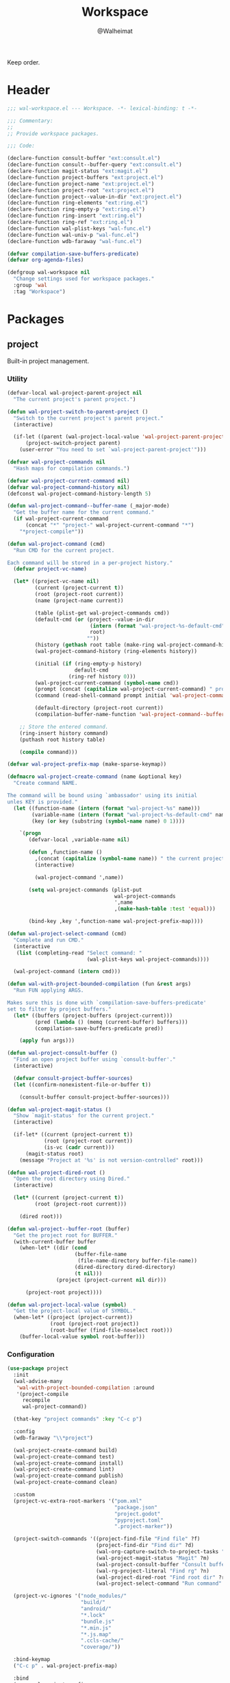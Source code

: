 #+TITLE: Workspace
#+AUTHOR: @Walheimat
#+PROPERTY: header-args:emacs-lisp :tangle (expand-file-name "wal-workspace.el" wal-emacs-config-build-path)

Keep order.

* Header
:PROPERTIES:
:VISIBILITY: folded
:END:

#+BEGIN_SRC emacs-lisp
;;; wal-workspace.el --- Workspace. -*- lexical-binding: t -*-

;;; Commentary:
;;
;; Provide workspace packages.

;;; Code:

(declare-function consult-buffer "ext:consult.el")
(declare-function consult--buffer-query "ext:consult.el")
(declare-function magit-status "ext:magit.el")
(declare-function project-buffers "ext:project.el")
(declare-function project-name "ext:project.el")
(declare-function project-root "ext:project.el")
(declare-function project--value-in-dir "ext:project.el")
(declare-function ring-elements "ext:ring.el")
(declare-function ring-empty-p "ext:ring.el")
(declare-function ring-insert "ext:ring.el")
(declare-function ring-ref "ext:ring.el")
(declare-function wal-plist-keys "wal-func.el")
(declare-function wal-univ-p "wal-func.el")
(declare-function wdb-faraway "wal-func.el")

(defvar compilation-save-buffers-predicate)
(defvar org-agenda-files)

(defgroup wal-workspace nil
  "Change settings used for workspace packages."
  :group 'wal
  :tag "Workspace")
#+END_SRC

* Packages


** project
:PROPERTIES:
:UNNUMBERED: t
:END:

Built-in project management.

*** Utility

#+BEGIN_SRC emacs-lisp
(defvar-local wal-project-parent-project nil
  "The current project's parent project.")

(defun wal-project-switch-to-parent-project ()
  "Switch to the current project's parent project."
  (interactive)

  (if-let ((parent (wal-project-local-value 'wal-project-parent-project)))
      (project-switch-project parent)
    (user-error "You need to set `wal-project-parent-project'")))

(defvar wal-project-commands nil
  "Hash maps for compilation commands.")

(defvar wal-project-current-command nil)
(defvar wal-project-command-history nil)
(defconst wal-project-command-history-length 5)

(defun wal-project-command--buffer-name (_major-mode)
  "Get the buffer name for the current command."
  (if wal-project-current-command
      (concat "*" "project-" wal-project-current-command "*")
    "*project-compile*"))

(defun wal-project-command (cmd)
  "Run CMD for the current project.

Each command will be stored in a per-project history."
  (defvar project-vc-name)

  (let* ((project-vc-name nil)
         (current (project-current t))
         (root (project-root current))
         (name (project-name current))

         (table (plist-get wal-project-commands cmd))
         (default-cmd (or (project--value-in-dir
                           (intern (format "wal-project-%s-default-cmd" cmd))
                           root)
                          ""))
         (history (gethash root table (make-ring wal-project-command-history-length)))
         (wal-project-command-history (ring-elements history))

         (initial (if (ring-empty-p history)
                      default-cmd
                    (ring-ref history 0)))
         (wal-project-current-command (symbol-name cmd))
         (prompt (concat (capitalize wal-project-current-command) " project (" name "): "))
         (command (read-shell-command prompt initial 'wal-project-command-history))

         (default-directory (project-root current))
         (compilation-buffer-name-function 'wal-project-command--buffer-name))

    ;; Store the entered command.
    (ring-insert history command)
    (puthash root history table)

    (compile command)))

(defvar wal-project-prefix-map (make-sparse-keymap))

(defmacro wal-project-create-command (name &optional key)
  "Create command NAME.

The command will be bound using `ambassador' using its initial
unles KEY is provided."
  (let ((function-name (intern (format "wal-project-%s" name)))
        (variable-name (intern (format "wal-project-%s-default-cmd" name)))
        (key (or key (substring (symbol-name name) 0 1))))

    `(progn
       (defvar-local ,variable-name nil)

       (defun ,function-name ()
         ,(concat (capitalize (symbol-name name)) " the current project.")
         (interactive)

         (wal-project-command ',name))

       (setq wal-project-commands (plist-put
                                   wal-project-commands
                                   ',name
                                   ,(make-hash-table :test 'equal)))

       (bind-key ,key ',function-name wal-project-prefix-map))))

(defun wal-project-select-command (cmd)
  "Complete and run CMD."
  (interactive
   (list (completing-read "Select command: "
                          (wal-plist-keys wal-project-commands))))

  (wal-project-command (intern cmd)))

(defun wal-with-project-bounded-compilation (fun &rest args)
  "Run FUN applying ARGS.

Makes sure this is done with `compilation-save-buffers-predicate'
set to filter by project buffers."
  (let* ((buffers (project-buffers (project-current)))
         (pred (lambda () (memq (current-buffer) buffers)))
         (compilation-save-buffers-predicate pred))

    (apply fun args)))

(defun wal-project-consult-buffer ()
  "Find an open project buffer using `consult-buffer'."
  (interactive)

  (defvar consult-project-buffer-sources)
  (let ((confirm-nonexistent-file-or-buffer t))

    (consult-buffer consult-project-buffer-sources)))

(defun wal-project-magit-status ()
  "Show `magit-status' for the current project."
  (interactive)

  (if-let* ((current (project-current t))
            (root (project-root current))
            (is-vc (cadr current)))
      (magit-status root)
    (message "Project at '%s' is not version-controlled" root)))

(defun wal-project-dired-root ()
  "Open the root directory using Dired."
  (interactive)

  (let* ((current (project-current t))
         (root (project-root current)))

    (dired root)))

(defun wal-project--buffer-root (buffer)
  "Get the project root for BUFFER."
  (with-current-buffer buffer
    (when-let* ((dir (cond
                      (buffer-file-name
                       (file-name-directory buffer-file-name))
                      (dired-directory dired-directory)
                      (t nil)))
                (project (project-current nil dir)))

      (project-root project))))

(defun wal-project-local-value (symbol)
  "Get the project-local value of SYMBOL."
  (when-let* ((project (project-current))
              (root (project-root project))
              (root-buffer (find-file-noselect root)))
    (buffer-local-value symbol root-buffer)))
#+END_SRC

*** Configuration

#+BEGIN_SRC emacs-lisp
(use-package project
  :init
  (wal-advise-many
   'wal-with-project-bounded-compilation :around
   '(project-compile
     recompile
     wal-project-command))

  (that-key "project commands" :key "C-c p")

  :config
  (wdb-faraway "\\*project")

  (wal-project-create-command build)
  (wal-project-create-command test)
  (wal-project-create-command install)
  (wal-project-create-command lint)
  (wal-project-create-command publish)
  (wal-project-create-command clean)

  :custom
  (project-vc-extra-root-markers '("pom.xml"
                                   "package.json"
                                   "project.godot"
                                   "pyproject.toml"
                                   ".project-marker"))

  (project-switch-commands '((project-find-file "Find file" ?f)
                             (project-find-dir "Find dir" ?d)
                             (wal-org-capture-switch-to-project-tasks "Find tasks" ?t)
                             (wal-project-magit-status "Magit" ?m)
                             (wal-project-consult-buffer "Consult buffer" ?j)
                             (wal-rg-project-literal "Find rg" ?n)
                             (wal-project-dired-root "Find root dir" ?r)
                             (wal-project-select-command "Run command" ?c)))

  (project-vc-ignores '("node_modules/"
                        "build/"
                        "android/"
                        "*.lock"
                        "bundle.js"
                        "*.min.js"
                        "*.js.map"
                        ".ccls-cache/"
                        "coverage/"))

  :bind-keymap
  ("C-c p" . wal-project-prefix-map)

  :bind
  (:map wal-project-prefix-map
   ("C-p" . wal-project-switch-to-parent-project))

  :wal-bind
  (("h" . project-find-file)))
#+END_SRC

* Footer
:PROPERTIES:
:VISIBILITY: folded
:END:

#+BEGIN_SRC emacs-lisp
(provide 'wal-workspace)

;;; wal-workspace.el ends here
#+END_SRC
